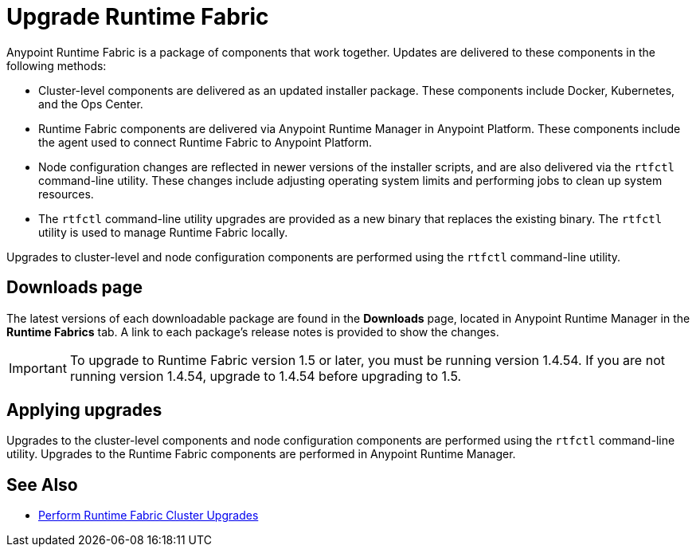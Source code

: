 = Upgrade Runtime Fabric

Anypoint Runtime Fabric is a package of components that work together. Updates are delivered to these components in the following methods:

* Cluster-level components are delivered as an updated installer package. These components include Docker, Kubernetes, and the Ops Center.

* Runtime Fabric components are delivered via Anypoint Runtime Manager in Anypoint Platform. These components include the agent used to connect Runtime Fabric to Anypoint Platform.

* Node configuration changes are reflected in newer versions of the installer scripts, and are also delivered via the `rtfctl` command-line utility. These changes include adjusting operating system limits and performing jobs to clean up system resources.

* The `rtfctl` command-line utility upgrades are provided as a new binary that replaces the existing binary. The `rtfctl` utility is used to manage Runtime Fabric locally.

Upgrades to cluster-level and node configuration components are performed using the `rtfctl` command-line utility.

## Downloads page

The latest versions of each downloadable package are found in the *Downloads* page, located in Anypoint Runtime Manager in the *Runtime Fabrics* tab. A link to each package’s release notes is provided to show the changes.

[IMPORTANT]
To upgrade to Runtime Fabric version 1.5 or later, you must be running version 1.4.54. If you are not running version 1.4.54, upgrade to 1.4.54 before upgrading to 1.5.

## Applying upgrades

Upgrades to the cluster-level components and node configuration components are performed using the `rtfctl` command-line utility. Upgrades to the Runtime Fabric components are performed in Anypoint Runtime Manager.

== See Also

* xref:upgrade-cluster.adoc[Perform Runtime Fabric Cluster Upgrades]
